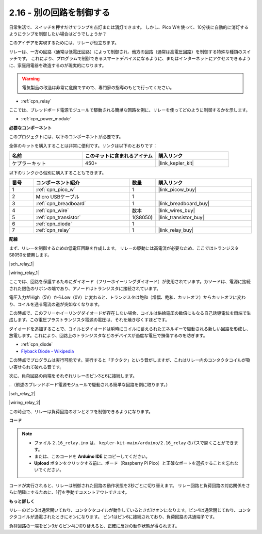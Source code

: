 .. _ar_relay:

2.16 - 別の回路を制御する
=================================

日常生活で、スイッチを押すだけでランプを点灯または消灯できます。
しかし、Pico Wを使って、10分後に自動的に消灯するようにランプを制御したい場合はどうでしょうか？

このアイデアを実現するためには、リレーが役立ちます。

リレーは、一方の回路（通常は低電圧回路）によって制御され、他方の回路（通常は高電圧回路）を制御する特殊な種類のスイッチです。
これにより、プログラムで制御できるスマートデバイスになるように、またはインターネットにアクセスできるように、家庭用電器を改造するのが現実的になります。

.. warning::
    電気製品の改造は非常に危険ですので、専門家の指導のもとで行ってください。

* :ref:`cpn_relay`

ここでは、ブレッドボード電源モジュールで駆動される簡単な回路を例に、リレーを使ってどのように制御するかを示します。

* :ref:`cpn_power_module`

**必要なコンポーネント**

このプロジェクトには、以下のコンポーネントが必要です。

全体のキットを購入することは非常に便利です。リンクは以下のとおりです：

.. list-table::
    :widths: 20 20 20
    :header-rows: 1

    *   - 名前	
        - このキットに含まれるアイテム
        - 購入リンク
    *   - ケプラーキット	
        - 450+
        - |link_kepler_kit|

以下のリンクから個別に購入することもできます。

.. list-table::
    :widths: 5 20 5 20
    :header-rows: 1

    *   - 番号
        - コンポーネント紹介	
        - 数量
        - 購入リンク

    *   - 1
        - :ref:`cpn_pico_w`
        - 1
        - |link_picow_buy|
    *   - 2
        - Micro USBケーブル
        - 1
        - 
    *   - 3
        - :ref:`cpn_breadboard`
        - 1
        - |link_breadboard_buy|
    *   - 4
        - :ref:`cpn_wire`
        - 数本
        - |link_wires_buy|
    *   - 5
        - :ref:`cpn_transistor`
        - 1(S8050)
        - |link_transistor_buy|
    *   - 6
        - :ref:`cpn_diode`
        - 1
        - 
    *   - 7
        - :ref:`cpn_relay`
        - 1
        - |link_relay_buy|

**配線**

まず、リレーを制御するための低電圧回路を作成します。
リレーの駆動には高電流が必要なため、ここではトランジスタS8050を使用します。

|sch_relay_1|

|wiring_relay_1|

ここでは、回路を保護するためにダイオード（フリーホイーリングダイオード）が使用されています。カソードは、電源に接続された銀色のリボンの端であり、アノードはトランジスタに接続されています。

電圧入力がHigh（5V）からLow（0V）に変わると、トランジスタは飽和（増幅、飽和、カットオフ）からカットオフに変わり、コイルを通る電流の道が突如なくなります。

この時点で、このフリーホイーリングダイオードが存在しない場合、コイルは供給電圧の数倍にもなる自己誘導電位を両端で生成します。この電圧プラストランジスタ電源の電圧は、それを焼き尽くすほどです。

ダイオードを追加することで、コイルとダイオードは瞬時にコイルに蓄えられたエネルギーで駆動される新しい回路を形成し、放電します。これにより、回路上のトランジスタなどのデバイスが過度な電圧で損傷するのを防ぎます。

* :ref:`cpn_diode`
* `Flyback Diode - Wikipedia <https://en.wikipedia.org/wiki/Flyback_diode>`_

この時点でプログラムは実行可能です。実行すると「チクタク」という音がしますが、これはリレー内のコンタクタコイルが吸い寄せられて破れる音です。

次に、負荷回路の両端をそれぞれリレーのピン3と6に接続します。

..（前述のブレッドボード電源モジュールで駆動される簡単な回路を例に取ります。）

|sch_relay_2|

|wiring_relay_2|

この時点で、リレーは負荷回路のオンとオフを制御できるようになります。

**コード**

.. note::

   * ファイル ``2.16_relay.ino`` は、 ``kepler-kit-main/arduino/2.16_relay`` のパスで開くことができます。
   * または、このコードを **Arduino IDE** にコピーしてください。

   * **Upload** ボタンをクリックする前に、ボード（Raspberry Pi Pico）と正確なポートを選択することを忘れないでください。

.. raw:: html
    
    <iframe src=https://create.arduino.cc/editor/sunfounder01/3be98f10-8223-49f2-8238-2acc53ebbf80/preview?embed style="height:510px;width:100%;margin:10px 0" frameborder=0></iframe>


コードが実行されると、リレーは制御された回路の動作状態を2秒ごとに切り替えます。
リレー回路と負荷回路の対応関係をさらに明確にするために、1行を手動でコメントアウトできます。

**もっと詳しく**

リレーのピン3は通常開いており、コンタクタコイルが動作しているときだけオンになります。ピン4は通常閉じており、コンタクタコイルが通電されたときにオンになります。
ピン1はピン6に接続されており、負荷回路の共通端子です。

負荷回路の一端をピン3からピン4に切り替えると、正確に反対の動作状態が得られます。
